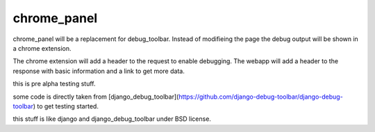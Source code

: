 
chrome_panel
============

chrome_panel will be a replacement for debug_toolbar.
Instead of modifieing the page the debug output will be shown in a chrome extension.

The chrome extension will add a header to the request to enable debugging. The webapp will add a header to the response with basic information and a link to get more data.

this is pre alpha testing stuff.

some code is directly taken from [django\_debug\_toolbar](https://github.com/django-debug-toolbar/django-debug-toolbar) to get testing started.

this stuff is like django and django\_debug\_toolbar under BSD license.
